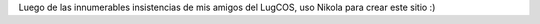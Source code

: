 .. title: Primer post
.. author: Juanjo Conti
.. slug: primer-post
.. date: 2015-08-13 21:30:45 UTC-03:00
.. tags: 
.. category: 
.. link: 
.. description: 
.. type: text

Luego de las innumerables insistencias de mis amigos del LugCOS, uso Nikola para crear este sitio :)
